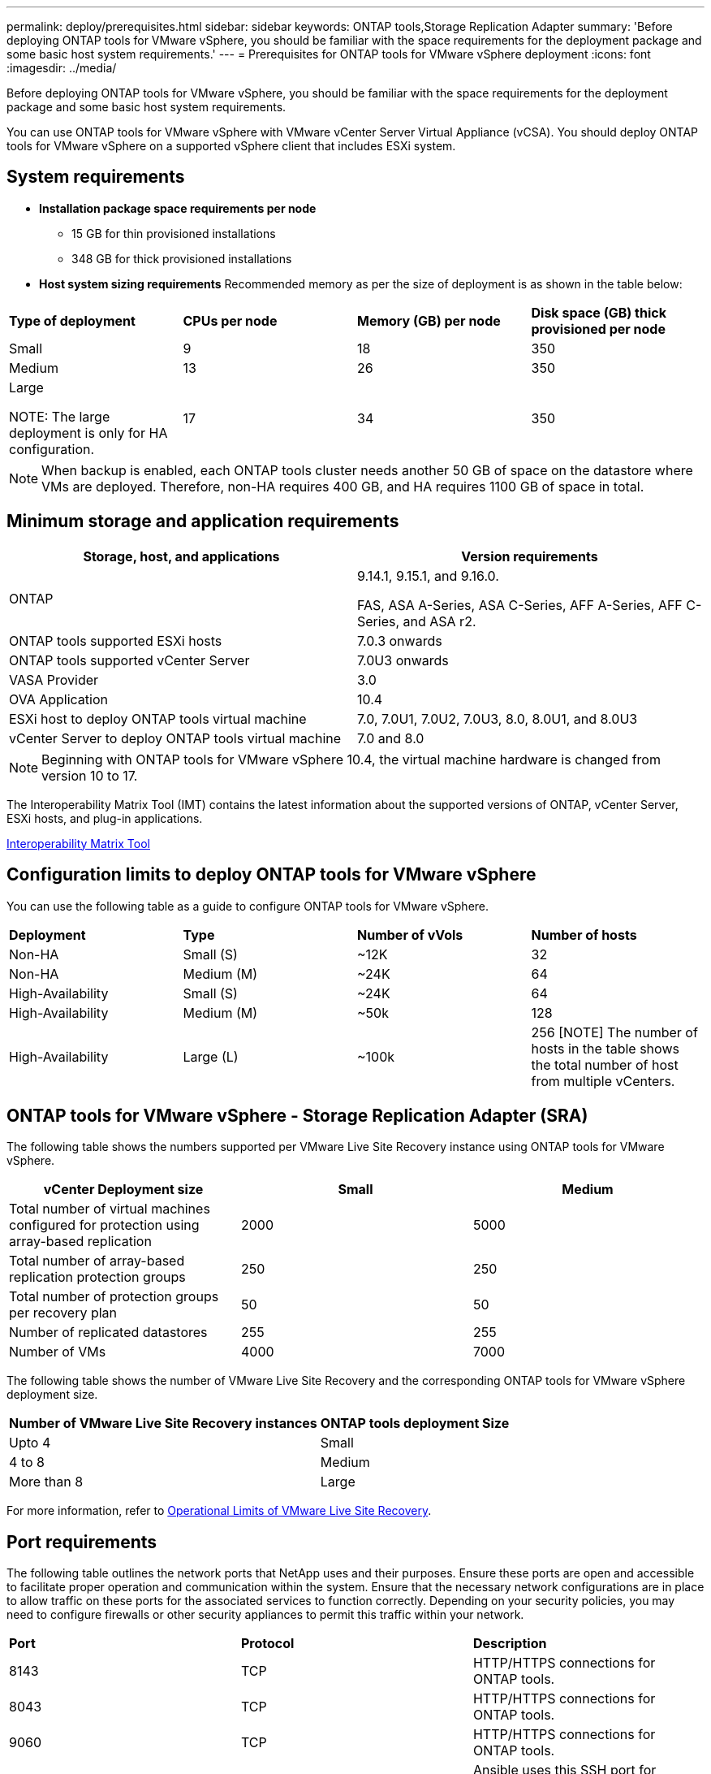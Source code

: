 ---
permalink: deploy/prerequisites.html
sidebar: sidebar
keywords: ONTAP tools,Storage Replication Adapter
summary: 'Before deploying ONTAP tools for VMware vSphere, you should be familiar with the space requirements for the deployment package and some basic host system requirements.'
---
= Prerequisites for ONTAP tools for VMware vSphere deployment
:icons: font
:imagesdir: ../media/

[.lead]
Before deploying ONTAP tools for VMware vSphere, you should be familiar with the space requirements for the deployment package and some basic host system requirements.

You can use ONTAP tools for VMware vSphere with VMware vCenter Server Virtual Appliance (vCSA). You should deploy ONTAP tools for VMware vSphere on a supported vSphere client that includes ESXi system.

== System requirements

* *Installation package space requirements per node*
** 15 GB for thin provisioned installations
** 348 GB for thick provisioned installations

* *Host system sizing requirements*
Recommended memory as per the size of deployment is as shown in the table below:
// updated for GITHUB issue #50
|===

|*Type of deployment*| *CPUs per node* |*Memory (GB) per node* |*Disk space (GB) thick provisioned per node*
|Small
|9
|18
|350
|Medium
|13
|26
|350
|Large

NOTE: The large deployment is only for HA configuration.
|17
|34
|350
|===
[NOTE]
When backup is enabled, each ONTAP tools cluster needs another 50 GB of space on the datastore where VMs are deployed. Therefore, non-HA requires 400 GB, and HA requires 1100 GB of space in total.

// updated note for OTVDOC-258
== Minimum storage and application requirements

|===
|Storage, host, and applications|Version requirements

|ONTAP
|9.14.1, 9.15.1, and 9.16.0.

FAS, ASA A-Series, ASA C-Series, AFF A-Series, AFF C-Series, and ASA r2.

|ONTAP tools supported ESXi hosts
|7.0.3 onwards

|ONTAP tools supported vCenter Server
|7.0U3 onwards

|VASA Provider 
|3.0

|OVA Application 
|10.4

|ESXi host to deploy ONTAP tools virtual machine
|7.0, 7.0U1, 7.0U2, 7.0U3, 8.0, 8.0U1, and 8.0U3

|vCenter Server to deploy ONTAP tools virtual machine
|7.0 and 8.0
// updated the requirements as per OTVDOC-258
|===
[NOTE]
Beginning with ONTAP tools for VMware vSphere 10.4, the virtual machine hardware is changed from version 10 to 17.

The Interoperability Matrix Tool (IMT) contains the latest information about the supported versions of ONTAP, vCenter Server, ESXi hosts, and plug-in applications.

https://imt.netapp.com/matrix/imt.jsp?components=105475;&solution=1777&isHWU&src=IMT[Interoperability Matrix Tool^]


== Configuration limits to deploy ONTAP tools for VMware vSphere

You can use the following table as a guide to configure ONTAP tools for VMware vSphere.
|===

|*Deployment* | *Type* | *Number of vVols* |*Number of hosts*

|Non-HA |Small (S) |~12K| 32
|Non-HA |Medium (M) |~24K| 64
|High-Availability |Small (S) |~24K| 64
|High-Availability |Medium (M) |~50k| 128
|High-Availability |Large (L) |~100k| 256 [NOTE]
The number of hosts in the table shows the total number of host from multiple vCenters.

|===

== ONTAP tools for VMware vSphere - Storage Replication Adapter (SRA)
The following table shows the numbers supported per VMware Live Site Recovery instance using ONTAP tools for VMware vSphere.

|===
|*vCenter Deployment size* |*Small* |*Medium*

|Total number of virtual machines configured for protection using array-based replication
|2000
|5000

|Total number of array-based replication protection groups
|250
|250

|Total number of protection groups per recovery plan
|50
|50

|Number of replicated datastores
|255
|255

|Number of VMs
|4000
|7000

|===

The following table shows the number of VMware Live Site Recovery and the corresponding ONTAP tools for VMware vSphere deployment size.

|===
|*Number of VMware Live Site Recovery instances* |*ONTAP tools deployment Size*
|Upto 4
|Small
|4 to 8	
|Medium
|More than 8	
|Large

|===

//For configuration limit details of ONTAP tools for VMware vSphere - Storage Replication Adapter (SRA), refer to https://kb.netapp.com/data-mgmt/OTV/VSC_Kbs/ONTAP_Tools_for_VMware_vSphere:_Sizing_Guide_for_ONTAP_tools_for_VMware_vSphere[Sizing Guide for ONTAP tools for VMware vSphere].

For more information, refer to https://techdocs.broadcom.com/us/en/vmware-cis/live-recovery/live-site-recovery/9-0/overview/site-recovery-manager-system-requirements/operational-limits-of-site-recovery-manager.html[Operational Limits of VMware Live Site Recovery].

== Port requirements

The following table outlines the network ports that NetApp uses and their purposes. Ensure these ports are open and accessible to facilitate proper operation and communication within the system. Ensure that the necessary network configurations are in place to allow traffic on these ports for the associated services to function correctly. Depending on your security policies, you may need to configure firewalls or other security appliances to permit this traffic within your network.

|===
|*Port* |*Protocol* |*Description*
|8143 |TCP|HTTP/HTTPS connections for ONTAP tools.
|8043|TCP|HTTP/HTTPS connections for ONTAP tools.
|9060|TCP|HTTP/HTTPS connections for ONTAP tools.
|22 |TCP |Ansible uses this SSH port for communication during cluster provisioning. This port is required for functionalities like changing maintenance user password, status messages, and to update values on all the three nodes in case of HA configuration.

|443 |TCP |This is the pass through port for incoming communication for the VASA Provider service. VASA Provider self-signed certificate and custom CA certificate are hosted on this port.

|8443|TCP |This port hosts the API documentation through swagger and the Manager user interface application.

|2379|TCP |This is the default port for client requests such as get, put, delete, or watch for keys in the etcd key value store.

|2380|TCP |This is the default port for server-to-server communication for the etcd cluster used for the raft consensus algorithm that etcd relies on for data replication and consistency.

|7472|TCP/UDP |This is the prometheus metrics service port.

|7946|TCP/UDP |This port is used for docker's container network discovery.

|9083|TCP |This port is an internally used service port for VASA Provider service.

|1162 |UDP | This is the SNMP trap packets port.

|6443|TCP |Source: RKE2 agents nodes. Destination: REK2 server nodes. Description: Kubernetes API

|9345|TCP |Source: RKE2 agents nodes. Destination: REK2 server nodes. Description: REK2 supervisor API

|8472|TCP+UDP |All nodes need to be able to reach other nodes over UDP port 8472 when flannel VXLAN is used. Source: all RKE2 nodes. Destination: all REK2 nodes. Description: Canal CNI with VXLAN

|10250|TCP |Source: all RKE2 nodes. Destination: all REK2 nodes. Description: Kubelet metrics

|30000-32767|TCP |Source: all RKE2 nodes. Destination: all REK2 nodes. Description: NodePort port range

|123|TCP |Ntpd uses this port to perform validation of the NTP server.

|137-139 |TCP/UDP |SMB/Windows sharing packets.

|6789 |TCP |Ceph Monitor (MON)

|3300 |TCP |Ceph Monitor (MON)

|6800-7300 |TCP |Ceph Managers, OSDs, and Filesystem (MDS).

|80 |TCP |Ceph RADOS Gateway (RGW)

|9080 |TCP| VP HTTP/HTTPS connections (only from 127.0.0.0/8 for IPv4 or ::1/128 for IPv6).

|===

== ONTAP storage settings
To ensure seamless integration of ONTAP storage with ONTAP tools for VMware vSphere, consider the following settings:

* If you are using the Fibre Channel (FC) for storage connectivity, configure the zoning on your FC switches to connect the ESXi hosts with the SVM's FC LIFs. https://docs.netapp.com/us-en/ontap/peering/create-cluster-relationship-93-later-task.html[Learn about FC and FCoE zoning with ONTAP systems]
* To use ONTAP tools-managed SnapMirror replication, the ONTAP storage administrator should create https://docs.netapp.com/us-en/ontap/peering/create-cluster-relationship-93-later-task.html[ONTAP cluster peer relationships] and https://docs.netapp.com/us-en/ontap/peering/create-intercluster-svm-peer-relationship-93-later-task.html[ONTAP intercluster SVM peer relationships] in ONTAP before using SnapMirror.
